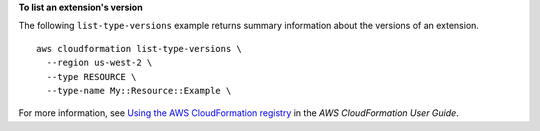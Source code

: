 **To list an extension's version**

The following ``list-type-versions`` example returns summary information about the versions of an extension. ::

    aws cloudformation list-type-versions \
      --region us-west-2 \
      --type RESOURCE \
      --type-name My::Resource::Example \

For more information, see `Using the AWS CloudFormation registry <https://docs.aws.amazon.com/AWSCloudFormation/latest/UserGuide/registry.html>`__ in the *AWS CloudFormation User Guide*.